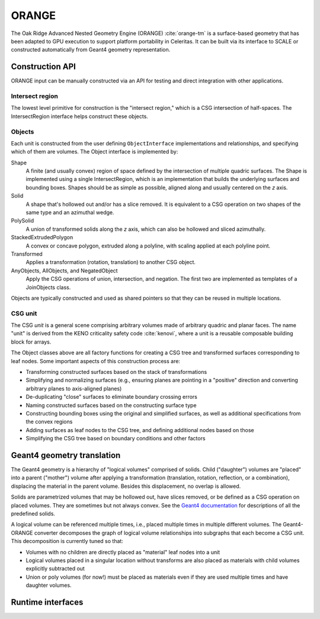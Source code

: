 .. Copyright Celeritas contributors: see top-level COPYRIGHT file for details
.. SPDX-License-Identifier: CC-BY-4.0

.. _api_orange:

ORANGE
======

The Oak Ridge Advanced Nested Geometry Engine (ORANGE)
:cite:`orange-tm` is a surface-based geometry that has been adapted to GPU
execution to support platform portability in Celeritas. It can be built via its
interface to SCALE or constructed automatically from Geant4 geometry
representation.

Construction API
----------------

ORANGE input can be manually constructed via an API for testing and direct
integration with other applications.

Intersect region
^^^^^^^^^^^^^^^^

The lowest level primitive for construction is the "intersect region," which is
a CSG intersection of half-spaces. The IntersectRegion interface
helps construct these objects.

.. doxygenclass:: celeritas::orangeinp::IntersectRegionInterface
.. doxygenclass:: celeritas::orangeinp::Box
.. doxygenclass:: celeritas::orangeinp::Cone
.. doxygenclass:: celeritas::orangeinp::Cylinder
.. doxygenclass:: celeritas::orangeinp::Ellipsoid
.. doxygenclass:: celeritas::orangeinp::ExtrudedPolygon
.. doxygenclass:: celeritas::orangeinp::GenPrism
.. doxygenclass:: celeritas::orangeinp::InfWedge
.. doxygenclass:: celeritas::orangeinp::Involute
.. doxygenclass:: celeritas::orangeinp::Parallelepiped
.. doxygenclass:: celeritas::orangeinp::Prism
.. doxygenclass:: celeritas::orangeinp::Sphere

Objects
^^^^^^^

Each unit is constructed from the user defining ``ObjectInterface``
implementations and relationships, and specifying which of them are volumes.
The Object interface is implemented by:

Shape
   A finite (and usually convex) region of space defined by the intersection of
   multiple quadric surfaces. The Shape is implemented using a single
   IntersectRegion,
   which is an implementation that builds the underlying surfaces and bounding
   boxes. Shapes should be as simple as possible, aligned along and
   usually centered on the *z* axis.
Solid
   A shape that's hollowed out and/or has a slice removed. It is equivalent to
   a CSG operation on two shapes of the same type and an azimuthal wedge.
PolySolid
   A union of transformed solids along the *z* axis, which can also be hollowed
   and sliced azimuthally.
StackedExtrudedPolygon
   A convex or concave polygon, extruded along a polyline, with scaling applied
   at each polyline point.
Transformed
   Applies a transformation (rotation, translation) to another CSG object.
AnyObjects, AllObjects, and NegatedObject
   Apply the CSG operations of union, intersection, and negation. The first two
   are implemented as templates of a JoinObjects class.

Objects are typically constructed and used as shared pointers so that they can
be reused in multiple locations.

.. doxygenclass:: celeritas::orangeinp::Shape

.. doxygenclass:: celeritas::orangeinp::Solid

.. doxygenclass:: celeritas::orangeinp::PolyCone

.. doxygenclass:: celeritas::orangeinp::StackedExtrudedPolygon

.. doxygenclass:: celeritas::orangeinp::Transformed

.. doxygenclass:: celeritas::orangeinp::NegatedObject

.. doxygenclass:: celeritas::orangeinp::JoinObjects

.. doxygenfunction:: celeritas::orangeinp::make_subtraction

.. doxygenfunction:: celeritas::orangeinp::make_rdv


.. mermaid::

   classDiagram
     Object <|-- Transformed
     Object <|-- Shape
     Object <|-- NegatedObject
     Object <|-- JoinObjects
     ShapeBase <|-- Shape
     class Object {
       +string_view label()*
       +NodeId build(VolumeBuilder&)*
     }
     <<Interface>> Object
     class Transformed {
       -SPConstObject obj
       -VariantTransform transform
     }
     Transformed *-- Object

     class ShapeBase {
       #IntersectRegion const& interior()*
     }
     <<Abstract>> ShapeBase

     class Shape {
       -string label;
       -IntersectRegion region;
     }
     Shape *-- IntersectRegion

     class IntersectRegion {
       +void build(IntersectSurfaceBuilder&)*
     }
     <<Interface>> IntersectRegion
     IntersectRegion <|-- Box
     IntersectRegion <|-- Sphere

     class Box {
       -Real3 halfwidths
     }
     class Sphere {
       -real_type radius
     }

     Shape <|.. BoxShape
     Shape <|.. SphereShape

     BoxShape *-- Box
     SphereShape *-- Sphere

.. stop weird vim formatting here... |--|

CSG unit
^^^^^^^^

The CSG *unit* is a general scene comprising arbitrary volumes made of arbitrary
quadric and planar faces. The name "unit" is derived from the KENO criticality
safety code :cite:`kenovi`, where a unit is a reusable composable building
block for arrays.

.. doxygenclass:: celeritas::orangeinp::UnitProto


The Object classes above are all factory functions for creating a CSG tree and
transformed surfaces corresponding to leaf nodes. Some important aspects of
this construction process are:

- Transforming constructed surfaces based on the stack of transformations
- Simplifying and normalizing surfaces (e.g., ensuring planes are pointing in a
  "positive" direction and converting arbitrary planes to axis-aligned planes)
- De-duplicating "close" surfaces to eliminate boundary crossing errors
- Naming constructed surfaces based on the constructing surface type
- Constructing bounding boxes using the original and simplified surfaces, as
  well as additional specifications from the convex regions
- Adding surfaces as leaf nodes to the CSG tree, and defining additional nodes
  based on those
- Simplifying the CSG tree based on boundary conditions and other factors

Geant4 geometry translation
---------------------------

The Geant4 geometry is a hierarchy of "logical volumes" comprised of solids.
Child ("daughter") volumes are "placed" into a parent ("mother") volume after
applying a transformation (translation, rotation, reflection, or a
combination), displacing the material in the parent volume. Besides this
displacement, no overlap is allowed.

Solids are parametrized volumes that may be hollowed out, have slices removed,
or be defined as a CSG operation on placed volumes. They are sometimes but not
always convex. See the `Geant4 documentation`_ for descriptions of all the
predefined solids.

A logical volume can be referenced multiple times, i.e., placed multiple times in
multiple different volumes. The Geant4-ORANGE converter decomposes the graph of
logical volume relationships into subgraphs that
each become a CSG unit. This decomposition is currently tuned so that:

- Volumes with no children are directly placed as "material" leaf nodes into a
  unit
- Logical volumes placed in a singular location without transforms are also
  placed as materials with child volumes explicitly subtracted out
- Union or poly volumes (for now!) must be placed as materials even if they are
  used multiple times and have daughter volumes.

.. _Geant4 documentation: https://geant4-userdoc.web.cern.ch/UsersGuides/ForApplicationDeveloper/html/index.html

Runtime interfaces
------------------

.. doxygenclass:: celeritas::OrangeParams

.. doxygenclass:: celeritas::OrangeTrackView
